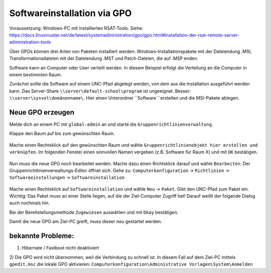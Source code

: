 Softwareinstallation via GPO
============================

.. sectionauthor:: `@michael_kohls <https://ask.linuxmuster.net/u/michael_kohls>`_

Voraussetzung: Windows-PC mit installierten RSAT-Tools. Siehe: https://docs.linuxmuster.net/de/latest/systemadministration/gpo/gpo.html#installation-der-rsat-remote-server-administration-tools

Über GPOs können drei Arten von Paketen installiert werden: Windows-Installationspakete mit der Dateiendung .MSI, Transformationsdateien mit der Dateiendung .MST und Patch-Dateien, die auf .MSP enden.

Software kann an Computer oder User verteilt werden. In diesem Beispiel erfolgt die Verteilung an die Computer in einem bestimmten Raum.

Zunächst sollte die Software auf einem UNC-Pfad abgelegt werden, von dem aus die Installation ausgeführt werden kann. Das Server-Share ``\\server\default-school\program`` ist ungeeignet. Besser: ``\\server\sysvol\domänenname\``. Hier einen Unterordner ``Software```erstellen und die MSI-Pakete ablegen.

Neue GPO erzeugen
-----------------

Melde dich an einem PC mit ``global-admin`` an und starte die ``Gruppenrichtlinienverwaltung``.

Klappe den Baum auf bis zum gewünschten Raum. 

    .. image:: media/01-gpmc.png
        :alt: Gruppenrichtlinienverwaltung
        :align: center
        
Mache einen Rechtsklick auf den gewünschten Raum und wähle ``Gruppenrichtlinienobjekt hier erstellen und verknüpfen``.
Im folgenden Fenster einen sinnvollen Namen vergeben (z.B. Software für Raum X) und mit ``OK`` bestätigen.

   .. image:: media/02-gpmc.png
        :alt: Gruppenrichtlinienverwaltung
        :align: center

Nun muss die neue GPO noch bearbeitet werden. Mache dazu einen Rrchtsklick darauf und wähle ``Bearbeiten``. Der Gruppenrichtlinienverwaltungs-Editor öffnet sich.
Gehe zu: ``Computerkonfiguration`` -> ``Richtlinien`` -> ``Softwareeinstellungen`` -> ``Softwareinstallation``

   .. image:: media/03-gpmc-edit.png
        :alt: Gruppenrichtlinienverwaltungs-Editor
        :align: center

Mache einen Rechtsklick auf ``Softwareinstallation`` und wähle ``Neu`` -> ``Paket``. Gibt den UNC-Pfad zum Paket ein. Wichtig: Das Paket muss an einer Stelle liegen, auf die der Ziel-Computer Zugriff hat! Darauf weißt der folgende Dialog auch nochmals hin.

Bei der Bereitstellungsmethode ``Zugewiesen`` auswählen und mit ``Okay`` bestätigen. 

Damit die neue GPO am Ziel-PC greift, muss dieser neu gestartet werden. 

bekannte Probleme:
------------------

1) Hibernate / Fastboot nicht deaktiviert

2) Die GPO wird nicht übernommen, weil die Verbindung zu schnell ist.
In diesem Fall auf dem Ziel-PC mittels ``gpedit.msc`` die lokale GPO aktivieren: ``Computerkonfiguration\Administrative Vorlagen\System\Anmelden``


